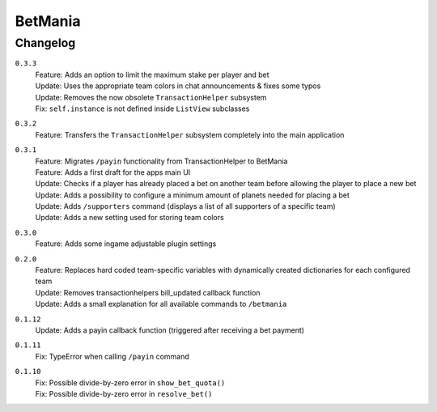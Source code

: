 ========
BetMania
========

Changelog
-----------

``0.3.3``
    | Feature: Adds an option to limit the maximum stake per player and bet
    | Update: Uses the appropriate team colors in chat announcements & fixes some typos
    | Update: Removes the now obsolete ``TransactionHelper`` subsystem
    | Fix: ``self.instance`` is not defined inside ``ListView`` subclasses

``0.3.2``
    | Feature: Transfers the ``TransactionHelper`` subsystem completely into the main application

``0.3.1``
    | Feature: Migrates ``/payin`` functionality from TransactionHelper to BetMania
    | Feature: Adds a first draft for the apps main UI
    | Update: Checks if a player has already placed a bet on another team before allowing the player to place a new bet
    | Update: Adds a possibility to configure a minimum amount of planets needed for placing a bet
    | Update: Adds ``/supporters`` command (displays a list of all supporters of a specific team)
    | Update: Adds a new setting used for storing team colors

``0.3.0``
    | Feature: Adds some ingame adjustable plugin settings

``0.2.0``
    | Feature: Replaces hard coded team-specific variables with dynamically created dictionaries for each configured team
    | Update: Removes transactionhelpers bill_updated callback function
    | Update: Adds a small explanation for all available commands to ``/betmania``

``0.1.12``
    | Update: Adds a payin callback function (triggered after receiving a bet payment)

``0.1.11``
    | Fix: TypeError when calling ``/payin`` command

``0.1.10``
    | Fix: Possible divide-by-zero error in ``show_bet_quota()``
    | Fix: Possible divide-by-zero error in ``resolve_bet()``
